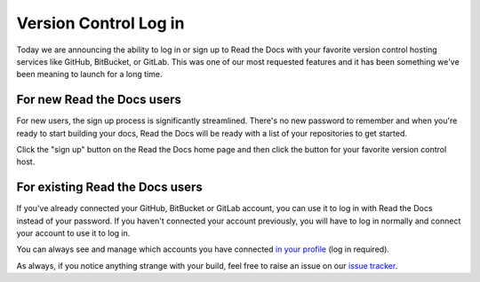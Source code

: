 .. post:: May 9, 2018
   :tags: feature, new-user, versioncontrol
   :author: David
   :location: SAN


Version Control Log in
======================

Today we are announcing the ability to log in or sign up to Read the Docs
with your favorite version control hosting services like GitHub, BitBucket, or GitLab.
This was one of our most requested features and
it has been something we've been meaning to launch for a long time.


For new Read the Docs users
---------------------------

For new users, the sign up process is significantly streamlined.
There's no new password to remember and when you're ready to start building your docs,
Read the Docs will be ready with a list of your repositories to get started.

Click the "sign up" button on the Read the Docs home page and then click
the button for your favorite version control host.


For existing Read the Docs users
--------------------------------

If you've already connected your GitHub, BitBucket or GitLab account,
you can use it to log in with Read the Docs instead of your password.
If you haven't connected your account previously,
you will have to log in normally and connect your account to use it to log in.

You can always see and manage which accounts you have connected
`in your profile`_ (log in required).

.. _in your profile: https://readthedocs.org/accounts/social/connections/

As always, if you notice anything strange with your build,
feel free to raise an issue on our `issue tracker`_.

.. _issue tracker: https://github.com/rtfd/readthedocs.org/issues
